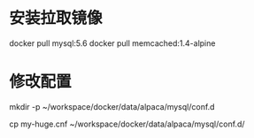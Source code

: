 * 安装拉取镜像
docker pull mysql:5.6
docker pull memcached:1.4-alpine

* 修改配置
mkdir -p ~/workspace/docker/data/alpaca/mysql/conf.d

cp my-huge.cnf ~/workspace/docker/data/alpaca/mysql/conf.d/

